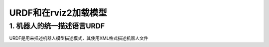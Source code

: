 URDF和在rviz2加载模型
==========================

1. 机器人的统一描述语言URDF
-----------------------------

URDF是用来描述机器人模型描述模式，其使用XML格式描述机器人文件

















.. contents:: Table of Contents
   :depth: 4
   :local: